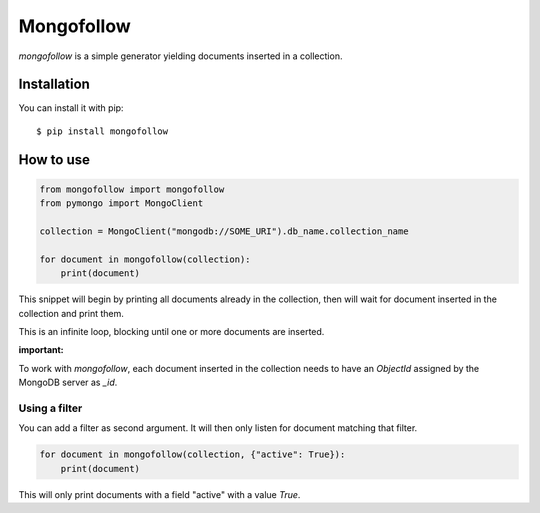 Mongofollow
###########

`mongofollow` is a simple generator yielding documents inserted in a
collection.

Installation
============

You can install it with pip::

    $ pip install mongofollow

How to use
==========

.. code-block:: python

    from mongofollow import mongofollow
    from pymongo import MongoClient

    collection = MongoClient("mongodb://SOME_URI").db_name.collection_name

    for document in mongofollow(collection):
        print(document)


This snippet will begin by printing all documents already in the collection,
then will wait for document inserted in the collection and print them.

This is an infinite loop, blocking until one or more documents are inserted.

**important:**

To work with `mongofollow`, each document inserted in the collection needs to
have an `ObjectId` assigned by the MongoDB server as `_id`.

Using a filter
--------------

You can add a filter as second argument. It will then only listen for document
matching that filter.

.. code-block:: python

    for document in mongofollow(collection, {"active": True}):
        print(document)


This will only print documents with a field "active" with a value `True`.
